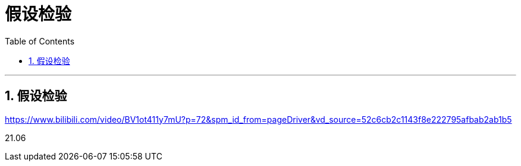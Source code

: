 

= 假设检验
:sectnums:
:toclevels: 3
:toc: left

---

== 假设检验


https://www.bilibili.com/video/BV1ot411y7mU?p=72&spm_id_from=pageDriver&vd_source=52c6cb2c1143f8e222795afbab2ab1b5

21.06
